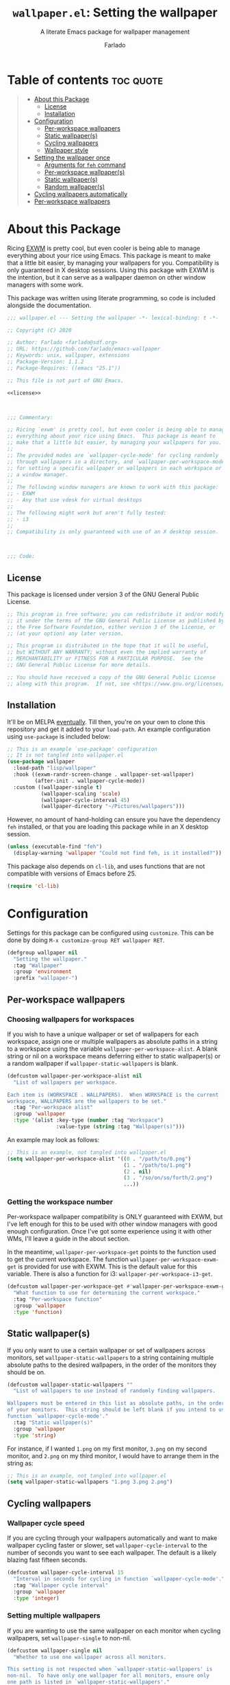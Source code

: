#+title: =wallpaper.el=: Setting the wallpaper
#+subtitle: A literate Emacs package for wallpaper management
#+author: Farlado
#+startup: hideblocks
#+property: header-args :tangle "wallpaper.el"
#+export_exclude_tags: noexport

* Table of contents :toc:quote:
#+BEGIN_QUOTE
- [[#about-this-package][About this Package]]
  - [[#license][License]]
  - [[#installation][Installation]]
- [[#configuration][Configuration]]
  - [[#per-workspace-wallpapers][Per-workspace wallpapers]]
  - [[#static-wallpapers][Static wallpaper(s)]]
  - [[#cycling-wallpapers][Cycling wallpapers]]
  - [[#wallpaper-style][Wallpaper style]]
- [[#setting-the-wallpaper-once][Setting the wallpaper once]]
  - [[#arguments-for-feh-command][Arguments for ~feh~ command]]
  - [[#per-workspace-wallpapers-1][Per-workspace wallpaper(s)]]
  - [[#static-wallpapers-1][Static wallpaper(s)]]
  - [[#random-wallpapers][Random wallpaper(s)]]
- [[#cycling-wallpapers-automatically][Cycling wallpapers automatically]]
- [[#per-workspace-wallpapers-2][Per-workspace wallpapers]]
#+END_QUOTE

* About this Package

  Ricing [[https://github.com/ch11ng/exwm][EXWM]] is pretty cool, but even cooler is being able to manage everything
  about your rice using Emacs. This package is meant to make that a little bit
  easier, by managing your wallpapers for you. Compatibility is only guaranteed
  in X desktop sessions. Using this package with EXWM is the intention, but it
  can serve as a wallpaper daemon on other window managers with some work.

  This package was written using literate programming, so code is included
  alongside the documentation.

  #+begin_src emacs-lisp :noweb yes
    ;;; wallpaper.el --- Setting the wallpaper -*- lexical-binding: t -*-

    ;; Copyright (C) 2020

    ;; Author: Farlado <farlado@sdf.org>
    ;; URL: https://github.com/farlado/emacs-wallpaper
    ;; Keywords: unix, wallpaper, extensions
    ;; Package-Version: 1.1.2
    ;; Package-Requires: ((emacs "25.1"))

    ;; This file is not part of GNU Emacs.

    <<license>>

    

    ;;; Commentary:

    ;; Ricing `exwm' is pretty cool, but even cooler is being able to manage
    ;; everything about your rice using Emacs.  This package is meant to
    ;; make that a little bit easier, by managing your wallpapers for you.
    ;;
    ;; The provided modes are `wallpaper-cycle-mode' for cycling randomly
    ;; through wallpapers in a directory, and `wallpaper-per-workspace-mode'
    ;; for setting a specific wallpaper or wallpapers in each workspace or
    ;; a window manager.
    ;;
    ;; The following window managers are known to work with this package:
    ;; - EXWM
    ;; - Any that use vdesk for virtual desktops
    ;;
    ;; The following might work but aren't fully tested:
    ;; - i3
    ;;
    ;; Compatibility is only guaranteed with use of an X desktop session.

    

    ;;; Code:
  #+end_src

** License

   This package is licensed under version 3 of the GNU General Public License.

   #+name: license
   #+begin_src emacs-lisp :tangle no
     ;; This program is free software; you can redistribute it and/or modify
     ;; it under the terms of the GNU General Public License as published by
     ;; the Free Software Foundation, either version 3 of the License, or
     ;; (at your option) any later version.

     ;; This program is distributed in the hope that it will be useful,
     ;; but WITHOUT ANY WARRANTY; without even the implied warranty of
     ;; MERCHANTABILITY or FITNESS FOR A PARTICULAR PURPOSE.  See the
     ;; GNU General Public License for more details.

     ;; You should have received a copy of the GNU General Public License
     ;; along with this program.  If not, see <https://www.gnu.org/licenses/>.
   #+end_src

** Installation

   It'll be on MELPA [[https://github.com/melpa/melpa/pull/6737][eventually]]. Till then, you're on your own to clone this
   repository and get it added to your =load-path=. An example configuration
   using ~use-package~ is included below:

   #+begin_src emacs-lisp :tangle no
     ;; This is an example `use-package' configuration
     ;; It is not tangled into wallpaper.el
     (use-package wallpaper
       :load-path "lisp/wallpaper"
       :hook ((exwm-randr-screen-change . wallpaper-set-wallpaper)
              (after-init . wallpaper-cycle-mode))
       :custom ((wallpaper-single t)
                (wallpaper-scaling 'scale)
                (wallpaper-cycle-interval 45)
                (wallpaper-directory "~/Pictures/wallpapers")))
   #+end_src

   However, no amount of hand-holding can ensure you have the dependency ~feh~
   installed, or that you are loading this package while in an X desktop
   session.

   #+begin_src emacs-lisp
     (unless (executable-find "feh")
       (display-warning 'wallpaper "Could not find feh, is it installed?"))
   #+end_src

   This package also depends on ~cl-lib~, and uses functions that are not
   compatible with versions of Emacs before 25.

   #+begin_src emacs-lisp
     (require 'cl-lib)
   #+end_src

* Configuration

  #+begin_src emacs-lisp :exports none
    
  #+end_src

  Settings for this package can be configured using ~customize~. This can be done
  by doing =M-x customize-group RET wallpaper RET=.

  #+begin_src emacs-lisp
    (defgroup wallpaper nil
      "Setting the wallpaper."
      :tag "Wallpaper"
      :group 'environment
      :prefix "wallpaper-")
  #+end_src

** Per-workspace wallpapers

   #+begin_src emacs-lisp :exports none
     
   #+end_src

*** Choosing wallpapers for workspaces

    If you wish to have a unique wallpaper or set of wallpapers for each
    workspace, assign one or multiple wallpapers as absolute paths in a string
    to a workspace using the variable =wallpaper-per-workspace-alist=. A blank
    string or nil on a workspace means deferring either to static wallpaper(s)
    or a random wallpaper if =wallpaper-static-wallpapers= is blank.

    #+begin_src emacs-lisp
      (defcustom wallpaper-per-workspace-alist nil
        "List of wallpapers per workspace.

      Each item is (WORKSPACE . WALLPAPERS).  When WORKSPACE is the current
      workspace, WALLPAPERS are the wallpapers to be set."
        :tag "Per-workspace alist"
        :group 'wallpaper
        :type '(alist :key-type (number :tag "Workspace")
                      :value-type (string :tag "Wallpaper(s)")))
    #+end_src

    An example may look as follows:

    #+begin_src emacs-lisp :tangle no
      ;; This is an example, not tangled into wallpaper.el
      (setq wallpaper-per-workspace-alist '((0 . "/path/to/0.png")
                                            (1 . "/path/to/1.png")
                                            (2 . nil)
                                            (3 . "/so/on/so/forth/2.png")
                                            ...))
    #+end_src

*** Getting the workspace number

    Per-workspace wallpaper compatibility is ONLY guaranteed with EXWM, but I've
    left enough for this to be used with other window managers with good enough
    configuration. Once I've got some experience using it with other WMs, I'll
    leave a guide in the about section.

    In the meantime, =wallpaper-per-workspace-get= points to the function used to
    get the current workspace. The function ~wallpaper-per-workspace-exwm-get~
    is provided for use with EXWM. This is the default value for this variable.
    There is also a function for i3: ~wallpaper-per-workspace-i3-get~.

    #+begin_src emacs-lisp
      (defcustom wallpaper-per-workspace-get #'wallpaper-per-workspace-exwm-get
        "What function to use for determining the current workspace."
        :tag "Per-workspace function"
        :group 'wallpaper
        :type 'function)
    #+end_src

** Static wallpaper(s)

   #+begin_src emacs-lisp :exports none
     
   #+end_src

   If you only want to use a certain wallpaper or set of wallpapers across
   monitors, set =wallpaper-static-wallpapers= to a string containing multiple
   absolute paths to the desired wallpapers, in the order of the monitors they
   should be on.

   #+begin_src emacs-lisp
     (defcustom wallpaper-static-wallpapers ""
       "List of wallpapers to use instead of randomly finding wallpapers.

     Wallpapers must be entered in this list as absolute paths, in the order
     of your monitors.  This string should be left blank if you intend to use
     function `wallpaper-cycle-mode'."
       :tag "Static wallpaper(s)"
       :group 'wallpaper
       :type 'string)
   #+end_src

   For instance, if I wanted =1.png= on my first monitor, =3.png= on my second
   monitor, and =2.png= on my third monitor, I would have to arrange them in the
   string as:

   #+begin_src emacs-lisp :tangle no
     ;; This is an example, not tangled into wallpaper.el
     (setq wallpaper-static-wallpapers "1.png 3.png 2.png")
   #+end_src

** Cycling wallpapers

   #+begin_src emacs-lisp :exports none
     
   #+end_src

*** Wallpaper cycle speed

    If you are cycling through your wallpapers automatically and want to make
    wallpaper cycling faster or slower, set =wallpaper-cycle-interval= to the
    number of seconds you want to see each wallpaper. The default is a likely
    blazing fast fifteen seconds.

    #+begin_src emacs-lisp
      (defcustom wallpaper-cycle-interval 15
        "Interval in seconds for cycling in function `wallpaper-cycle-mode'."
        :tag "Wallpaper cycle interval"
        :group 'wallpaper
        :type 'integer)
    #+end_src

*** Setting multiple wallpapers

    If you are wanting to use the same wallpaper on each monitor when cycling
    wallpapers, set =wallpaper-single= to non-nil.

    #+begin_src emacs-lisp
      (defcustom wallpaper-single nil
        "Whether to use one wallpaper across all monitors.

      This setting is not respected when `wallpaper-static-wallpapers' is
      non-nil.  To have only one wallpaper for all monitors, ensure only
      one path is listed in `wallpaper-static-wallpapers'."
        :tag "Single wallpaper"
        :group 'wallpaper
        :type 'boolean)
    #+end_src

*** Setting the wallpaper directory

    By default, wallpapers are searched for in =~/.config/wallpapers= when
    cycling wallpapers, but of course not everyone may want to store their
    wallpapers there, in which case you'll have to set the variable
    =wallpaper-directory= to where your wallpapers are stored.

    #+begin_src emacs-lisp
      (defcustom wallpaper-directory (expand-file-name "~/.config/wallpapers")
        "The directory in which to look for wallpapers."
        :tag "Wallpaper directory"
        :group 'wallpaper
        :type 'string)
    #+end_src

** Wallpaper style

   #+begin_src emacs-lisp :exports none
     
   #+end_src

*** Scaling

    There are five values possible for =wallpaper-scaling=:
    - =scale=: Scale the image to fit the screen, distorting the image
    - =max=: Show the whole image, leaving portions of the screen uncovered
    - =fill=: Fill the entire screen, cutting off regions of the image
    - =tile=: Tile the image across the screen for small images
    - =center=: Center the image on the screen

    By default, ='fill= is the value of =wallpaper-scaling=.

    #+begin_src emacs-lisp
      (defcustom wallpaper-scaling 'fill
        "What style of wallpaper scaling to use.

      The options are
      scale: Scale the image to fit the screen, distorting the image
      max: Show the whole image, leaving portions of the screen uncovered
      fill: Fill the entire screen, cutting off regions of the image
      tile: Tile the image across the screen for small images
      center: Center the image on the screen

      The default option is fill."
        :tag "Wallpaper style"
        :group 'wallpaper
        :type '(radio (const :tag "Scale" scale)
                      (const :tag "Maximize" max)
                      (const :tag "Fill" fill)
                      (const :tag "Tile" tile)
                      (const :tag "Center" center)))
    #+end_src

*** Background color

    When =max= is the value for =wallpaper-scaling=, it leaves some portions of the
    screen uncovered by the image. Setting =wallpaper-background= to a valid hex
    code or XColor will change the color shown behind the image.

    #+begin_src emacs-lisp
      (defcustom wallpaper-background "#000000"
        "The background color to display behind the wallpaper."
        :tag "Background color"
        :group 'wallpaper
        :type 'string)
    #+end_src

* Setting the wallpaper once

  #+begin_src emacs-lisp :exports none
    
  #+end_src

  The function ~wallpaper-set-wallpaper~ can be used to set the wallpaper one
  time. If =wallpaper-static-wallpapers= is not set, it will randomly choose
  a PNG or JPG image found in =wallpaper-directory=. This function can be called
  interactively was well as in your configurations.

  If you are using this package with EXWM, I would highly recommend you add
  ~wallpaper-set-wallpaper~ to =exwm-randr-screen-change-hook= or add the command
  to a function that is already in said hook. This way, every time you change
  monitors, the wallpaper is also automatically set and looks right.

  All the headers that follow relate specifically to how the function works,
  and are more oriented towards those looking to understand the rationale
  behind the function in order to +tell me how horribly the function is written+
  help improve it. Feel free to skip on ahead if this doesn't interest you. The
  short version of this is that a string is created with the ~feh~ command to be
  executed, and then a process is started to execute the command.

  #+begin_src emacs-lisp :noweb yes
    ;;;###autoload
    (defun wallpaper-set-wallpaper ()
      "Set the wallpaper.

    This function will either choose a random wallpaper from
    `wallpaper-directory' or use the wallpapers listed in
    `wallpaper-static-wallpapers'."
      (interactive)
      (let ((wallpapers (or (wallpaper--per-workspace-wallpapers)
                            (wallpaper--static-wallpapers)
                            (wallpaper--random-wallpapers)))
            (command (concat "feh --no-fehbg " (wallpaper--background))))
        (dolist (wallpaper wallpapers)
          (setq command (concat command (wallpaper--scaling) wallpaper " ")))
        (start-process-shell-command
         "Wallpaper" nil command)))
  #+end_src

** Arguments for ~feh~ command

   #+begin_src emacs-lisp :exports none
     
   #+end_src

   In order to properly form the wallpaper setting command, functions have been
   defined to return the flags required to properly construct the command.

*** Wallpaper style argument

    Depending on the value of =wallpaper-scaling=, ~wallpaper--scaling~ returns the
    string to use as the wallpaper style argument for ~feh~.

    #+begin_src emacs-lisp
      (defun wallpaper--scaling ()
        "Return the wallpaper scaling style to use."
        (cl-case wallpaper-scaling
          (scale "--bg-scale ")
          (max "--bg-max ")
          (fill "--bg-fill ")
          (tile "--bg-tile ")
          (center "--bg-center ")))
    #+end_src

*** Background color argument

    The background color assigned in =wallpaper-background= is returned by
    ~wallpaper--background~ as a string to add to the ~feh~ command.

    #+begin_src emacs-lisp
      (defun wallpaper--background ()
        "Return the background color to use as an argument for feh."
        (concat "--image-bg '" wallpaper-background "' "))
    #+end_src

** Per-workspace wallpaper(s)
   :properties:
   :header-args: :tangle no
   :end:

   #+name: per-workspace-funcs
   #+begin_src emacs-lisp :exports none :noweb yes
     <<per-workspace-wallpapers>>

     <<exwm>>

     <<i3>>

     <<vdesk>>
   #+end_src

   This one seemed simple at first but got really dumb.

   #+name: per-workspace-wallpapers
   #+begin_src emacs-lisp
     (defun wallpaper--per-workspace-wallpapers ()
       "Return the wallpapers for the given workspace.

     Returns nil if variable `wallpaper-per-workspace-mode' is nil."
       (when wallpaper-per-workspace-mode
         (split-string (or (cdr (assq (funcall wallpaper-per-workspace-get)
                                      wallpaper-per-workspace-alist))
                           ""))))
   #+end_src

*** Getting the current workspace in EXWM

    This is the default function for =wallpaper-per-workspace-get=. If EXWM is not
    configured, it will throw an error when trying to grab the current
    workspace.

    #+name: exwm
    #+begin_src emacs-lisp
      (defun wallpaper-per-workspace-exwm-get ()
        "Return the current EXWM workspace."
        (if (boundp 'exwm-workspace-current-index)
            exwm-workspace-current-index
          (display-warning 'wallpaper "Cannot get current EXWM workspace!")))
    #+end_src

*** Getting the current workspace in i3

    This one is provided since i3 is the most popular tiling window manager.

    #+name: i3
    #+begin_src emacs-lisp
      (defun wallpaper-per-workspace-i3-get ()
        "Get the current i3 workspace."
        (if (= (shell-command "pgrep i3") 0)
            (string-to-number
             (shell-command-to-string
              (concat "i3-msg -t get_workspaces | "
                      "jq -r '.[] | select(.focused==true).name'")))
          (display-warning 'wallpaper "Cannot get current i3 workspace!")))
    #+end_src

*** Getting the current workspace in vdesk

    I sometimes use twm so having this is nice.

    #+name: vdesk
    #+begin_src emacs-lisp
      (defun wallpaper-per-workspace-vdesk-get ()
        "Get the current vdesk."
        (if (executable-find "vdesk")
            (string-to-number (shell-command-to-string "vdesk"))
          (display-warning 'wallpaper "vdesk is not installed!")))
    #+end_src

** Static wallpaper(s)

   #+begin_src emacs-lisp :exports none
     
   #+end_src

   Plain dead simple.

   #+begin_src emacs-lisp
     (defun wallpaper--static-wallpapers ()
       "Return `wallpaper-static-wallpapers' as a split string."
       (split-string wallpaper-static-wallpapers))
   #+end_src

** Random wallpaper(s)
   :properties:
   :header-args: :tangle no
   :end:

   #+name: cycle-funcs
   #+begin_src emacs-lisp :noweb yes :exports none
     <<current>>

     <<random-wallpapers>>

     <<wallpapers>>

     <<num-monitors>>
   #+end_src

   The overall process has two over-arching steps. First, a list is gathered of
   all available wallpapers in =wallpaper-directory=. Then, the wallpapers
   currently in use are removed from that list. During this step, the list of
   wallpapers currently in use is also cleared. Then, for each monitor that can
   be detected as active by ~xrandr~, a random wallpaper with the proper style
   argument is appended to the command string.

   #+name: random-wallpapers
   #+begin_src emacs-lisp
     (defun wallpaper--random-wallpapers ()
       "Return a string of random wallpapers for each monitor.

     If `wallpaper-single' is non-nil, only one wallpaper is returned."
       (let* ((available (wallpaper--update-available))
              (num-available (length available))
              (num-monitors (if wallpaper-single 1 (wallpaper--num-monitors)))
              (wallpapers ""))
         ;; Add as many wallpapers to the string as there are monitors
         ;; Add the wallpapers used to `wallpaper--current'
         (dotimes (_ num-monitors)
           (let ((wallpaper (nth (random num-available) available)))
             (setq wallpapers (concat wallpapers wallpaper " ")
                   available (delq wallpaper available))
             (add-to-list 'wallpaper--current wallpaper)))
         ;; Return the string of wallpapers split
         (split-string wallpapers)))
   #+end_src

    A variable =wallpaper--current= keeps track of the current
    wallpaper(s) when using random wallpapers from a directory.

    #+name: current
    #+begin_src emacs-lisp
      (defvar wallpaper--current nil
        "List of the wallpaper(s) currently in use.

      This variable is set automatically.  Hand modification of its value
      may interfere with its proper behavior.")
    #+end_src

*** Getting possible wallpapers

    Every file with the extension =png= or =jpg= (case-insensitive) inside of
    =wallpaper-directory= or its sub-directories is listed by the command
    ~wallpaper--wallpapers~, and ~wallpaper--update-available~ clears
    =wallpaper--current= and returns a list of all wallpapers except those which
    were in =wallpaper--current=.

    #+name: wallpapers
    #+begin_src emacs-lisp
      (defun wallpaper--wallpapers ()
        "Return a list of images found in `wallpaper-directory'."
        (directory-files-recursively wallpaper-directory
                                     ".[jpJP][engENG]+$"
                                     nil))

      (defun wallpaper--update-available ()
        "Return `wallpaper--wallpapers' with modification.

      This function removes the values in the list `wallpaper--current' from
      its return value and clears the list as well."
        (let ((wallpapers (wallpaper--wallpapers))
              (current-wallpapers wallpaper--current))
          (setq wallpaper--current nil)
          (dolist (wallpaper current-wallpapers)
            (setq wallpapers (delq wallpaper wallpapers)))
          wallpapers))
    #+end_src

*** Getting the number of active monitors

    The function ~wallpaper--num-monitors~ is used to determine exactly how many
    monitors are connected, by splitting a string formed by a shell command
    with a bit of plumbing to print only one word per active monitor.

    #+name: num-monitors
    #+begin_src emacs-lisp
      (defun wallpaper--num-monitors ()
        "Return the number of connected monitors found by xrandr."
        (length (split-string (shell-command-to-string
                               "xrandr | grep \\* | awk '{print $1}'"))))
    #+end_src

* Cycling wallpapers automatically

  #+begin_src emacs-lisp :exports none
    
  #+end_src

  Maybe, like me, even having a unique wallpaper on each monitor isn't enough.
  You may want to cycle through your wallpapers and just sit idly all day
  watching the hundreds of wallpapers you have stored move by. In light of this
  need, I have a minor mode for that: ~wallpaper-cycle-mode~.

  #+begin_src emacs-lisp :noweb yes
    ;;;###autoload
    (define-minor-mode wallpaper-cycle-mode
      "Toggle Wallpaper Cycle mode.

    This mode will activate a timer which will call `wallpaper-set-wallpaper'
    at the interval defined by `wallpaper-cycle-interval'.  See function
    `wallpaper--toggle-cycle' for more information."
      :lighter " WP"
      :global t
      :group 'wallpaper
      (wallpaper--toggle-cycle))

    (defun wallpaper--toggle-cycle ()
      "Stop or start a `wallpaper-set-wallpaper' timer."
      (cancel-function-timers 'wallpaper-set-wallpaper)
      (when wallpaper-cycle-mode
        (run-with-timer 0 wallpaper-cycle-interval 'wallpaper-set-wallpaper)))
  #+end_src

  #+begin_src emacs-lisp :exports none :noweb yes
    <<cycle-funcs>>
  #+end_src

* Per-workspace wallpapers

  #+begin_src emacs-lisp :exports none
    
  #+end_src

  An idea someone gave me is setting a wallpaper per workspace. This is the
  product of that work. Enabling ~wallpaper-per-workspace-mode~ will attempt to
  hook the function ~wallpaper-set-wallpaper~ into =exwm-workspace-switch-hook=, or
  otherwise enable use of =wallpaper-per-workspace-alist= for determining what
  wallpaper(s) to use.

  #+begin_src emacs-lisp :noweb yes
    ;;;###autoload
    (define-minor-mode wallpaper-per-workspace-mode
      "Toggle Wallpaper Per Workspace mode.

    This mode will set specific wallpapers based on the current workspace.
    See `wallpaper-per-workspace-alist' and `wallpaper-per-workspace-get'."
      :lighter " PW"
      :global t
      :group 'wallpaper
      (wallpaper--toggle-per-workspace))

    (defun wallpaper--toggle-per-workspace ()
      "Add or remove setting the wallpaper to `exwm-workspace-switch-hook'."
      (if wallpaper-per-workspace-mode
          (add-hook 'exwm-workspace-switch-hook #'wallpaper-set-wallpaper)
        (remove-hook 'exwm-workspace-switch-hook #'wallpaper-set-wallpaper)))
  #+end_src

  #+begin_src emacs-lisp :exports none :noweb yes
    <<per-workspace-funcs>>
  #+end_src

* End :noexport:

  #+begin_src emacs-lisp
    

    (provide 'wallpaper)

    ;;; wallpaper.el ends here
  #+end_src
